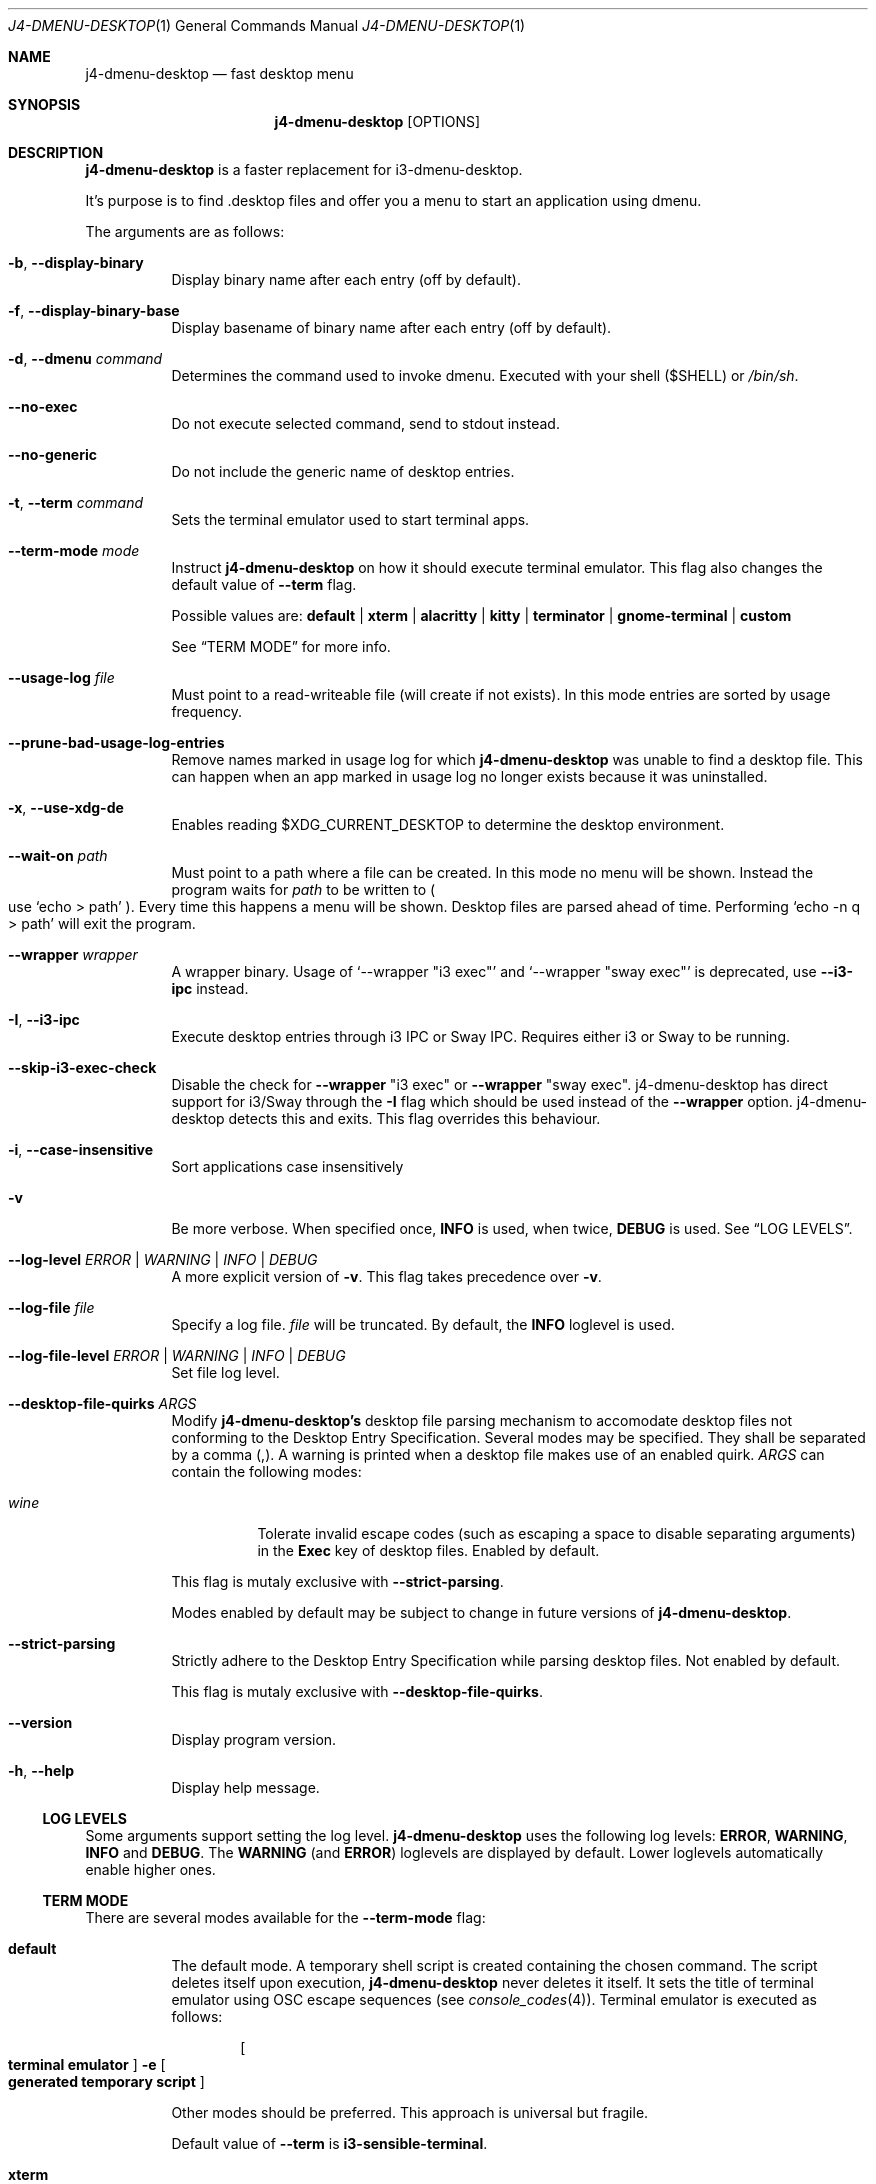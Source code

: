 .Dd $Mdocdate: January 10 2024$
.Dt J4-DMENU-DESKTOP 1
.Os
.Sh NAME
.Nm j4-dmenu-desktop
.Nd fast desktop menu
.Sh SYNOPSIS
.Nm
.Op OPTIONS
.Sh DESCRIPTION
.Nm
is a faster replacement for i3-dmenu-desktop.
.Pp
It's purpose is to find .desktop files and offer you a menu to start an
application using dmenu.
.Pp
The arguments are as follows:
.Bl -tag -width Ds
.It Fl b , Fl Fl display-binary
Display binary name after each entry (off by default).
.It Fl f , Fl Fl display-binary-base
Display basename of binary name after each entry (off by default).
.It Fl d , Fl Fl dmenu Ar command
Determines the command used to invoke dmenu.
Executed with your shell
.Pq Ev $SHELL
or
.Pa /bin/sh .
.It Fl Fl no-exec
Do not execute selected command, send to stdout instead.
.It Fl Fl no-generic
Do not include the generic name of desktop entries.
.It Fl t , Fl Fl term Ar command
Sets the terminal emulator used to start terminal apps.
.It Fl Fl term-mode Ar mode
Instruct
.Nm
on how it should execute terminal emulator.
This flag also changes the default value of
.Fl Fl term
flag.
.Pp
Possible values are:
.Cm default | xterm | alacritty | kitty | terminator | gnome-terminal | custom
.Pp
See
.Sx TERM MODE
for more info.
.It Fl Fl usage-log Ar file
Must point to a read-writeable file (will create if not exists). In this mode
entries are sorted by usage frequency.
.It Fl Fl prune-bad-usage-log-entries
Remove names marked in usage log for which
.Nm
was unable to find a desktop file.
This can happen when an app marked in usage log no longer exists because it was
uninstalled.
.It Fl x , Fl Fl use-xdg-de
Enables reading
.Ev $XDG_CURRENT_DESKTOP
to determine the desktop environment.
.It Fl Fl wait-on Ar path
Must point to a path where a file can be created.
In this mode no menu will be shown.
Instead the program waits for
.Ar path
to be written to
.Po
use
.Ql echo > path
.Pc .
Every time this happens a menu will be shown.
Desktop files are parsed ahead of time.
Performing
.Ql echo -n q > path
will exit the program.
.It Fl Fl wrapper Ar wrapper
A wrapper binary.
Usage of
.Ql --wrapper Qq i3 exec
and
.Ql --wrapper Qq sway exec
is deprecated, use
.Fl Fl i3-ipc
instead.
.It Fl I , Fl Fl i3-ipc
Execute desktop entries through i3 IPC or Sway IPC.
Requires either i3 or Sway to be running.
.It Fl Fl skip-i3-exec-check
Disable the check for
.Fl Fl wrapper Qq i3 exec
or
.Fl Fl wrapper Qq sway exec .
j4-dmenu-desktop has direct support for i3/Sway through the
.Fl I
flag which should be used instead of the
.Fl Fl wrapper
option. j4-dmenu-desktop detects this and exits.
This flag overrides this behaviour.
.It Fl i , Fl Fl case-insensitive
Sort applications case insensitively
.It Fl v
Be more verbose.
When specified once,
.Cm INFO
is used, when twice,
.Cm DEBUG
is used.
See
.Sx LOG LEVELS .
.It Fl Fl log-level Ar ERROR | WARNING | INFO | DEBUG
A more explicit version of
.Fl v .
This flag takes precedence over
.Fl v .
.It Fl Fl log-file Ar file
Specify a log file.
.Ar file
will be truncated.
By default, the
.Cm INFO
loglevel is used.
.It Fl Fl log-file-level Ar ERROR | WARNING | INFO | DEBUG
Set file log level.
.It Fl Fl desktop-file-quirks Ar ARGS
Modify
.Nm j4-dmenu-desktop's
desktop file parsing mechanism to accomodate desktop files not conforming to the
Desktop Entry Specification.
Several modes may be specified.
They shall be separated by a comma (,).
A warning is printed when a desktop file makes use of an enabled quirk.
.Ar ARGS
can contain the following modes:
.Bl -tag -width Ds
.It Ar wine
Tolerate invalid escape codes
.Pq such as escaping a space to disable separating arguments
in the
.Cm Exec
key of desktop files.
Enabled by default.
.El
.Pp
This flag is mutaly exclusive with
.Fl Fl strict-parsing .
.Pp
Modes enabled by default may be subject to change in future versions of
.Nm .
.It Fl Fl strict-parsing
Strictly adhere to the Desktop Entry Specification while parsing desktop files.
Not enabled by default.
.Pp
This flag is mutaly exclusive with
.Fl Fl desktop-file-quirks .
.It Fl Fl version
Display program version.
.It Fl h , Fl Fl help
Display help message.
.El
.Ss LOG LEVELS
Some arguments support setting the log level.
.Nm
uses the following log levels:
.Cm ERROR , WARNING , INFO
and
.Cm DEBUG .
The
.Cm WARNING
(and
.Cm ERROR )
loglevels are displayed by default.
Lower loglevels automatically enable higher ones.
.Ss TERM MODE
There are several modes available for the
.Fl Fl term-mode
flag:
.Bl -tag -width Ds
.It Cm default
The default mode.
A temporary shell script is created containing the chosen command.
The script deletes itself upon execution,
.Nm
never deletes it itself.
It sets the title of terminal emulator using OSC escape sequences
.Pq see Xr console_codes 4 .
Terminal emulator is executed as follows:
.Pp
.Dl Bo Cm terminal\ emulator Bc Fl e Bo Cm generated\ temporary\ script Bc
.Pp
Other modes should be preferred.
This approach is universal but fragile.
.Pp
Default value of
.Fl Fl term
is
.Ic i3-sensible-terminal .
.It Cm xterm
Use
.Ic xterm
calling convention:
.Pp
.Dl Bo Cm terminal\ emulator Bc Fl title Bo Cm desktop\ app\ Name Bc Fl e \
Bo Cm command\ line Bc
.Pp
Default value of
.Fl Fl term
is
.Ic xterm .
Other compatible terminal emulators include:
.Ic rxvt-unicode .
.It Cm alacritty
Use
.Ic alacritty
calling convention:
.Pp
.Dl Bo Cm terminal\ emulator Bc Fl T Bo Cm desktop\ app\ Name Bc Fl e \
Bo Cm command\ line Bc
.Pp
Default value of
.Fl Fl term
is
.Ic alacritty .
Other compatible terminal emulators include:
.Ic st , foot .
.It Cm kitty
Use
.Ic kitty
calling convention:
.Pp
.Dl Bo Cm terminal\ emulator Bc Fl T Bo Cm desktop\ app\ Name Bc\
 Bo Cm command\ line Bc
.Pp
Default value of
.Fl Fl term
is
.Ic kitty .
Other compatible terminal emulators include:
.Ic foot .
.It Cm terminator
Use
.Ic terminator
calling convention:
.Pp
.Dl Bo Cm terminal\ emulator Bc Fl T Bo Cm desktop\ app\ Name Bc\
 Fl x Bo Cm command\ line Bc
.Pp
Default value of
.Fl Fl term
is
.Ic terminator .
Other compatible terminal emulators include:
.Ic xfce4-terminal .
.It Cm gnome-terminal
Use
.Ic gnome-terminal
calling convention:
.Pp
.Dl Bo Cm terminal\ emulator Bc Fl Fl title Bo Cm desktop\ app\ Name Bc Fl \- \
Bo Cm command\ line Bc
.Pp
Default value of
.Fl Fl term
is
.Ic gnome-terminal .
.It Cm custom
Allow for completely custom handling of
.Fl Fl term .
When
.Fl Fl term-mode Cm custom
is passed, an alternative system for handling
.Fl Fl term
is used.
It is handled as a list of arguments separated by space
.Pq " " .
No other whitespace characters act as an argument separator (this behavior
differs from the shell).
.Pp
Multiple consecutive space characters will be treated as a single space (except
for escaped spaces).
Leading and trailing spaces in
.Fl Fl term
will be ignored.
This means that it is
.Em not
possible to pass zero-length arguments to
.Fl Fl term .
.Pp
The contents of
.Fl Fl term
are
.Em not
executed through a shell.
This means that shell constructs like redirection,
.Ic &&
and
.Ic ||
chaining and more will not work.
If you need this, you can either create a wrapper shell script and call it from
.Fl Fl term
or you can call
.Cm /bin/sh -c
or some other shell directly from
.Fl Fl term
(although using a wrapper script should be preferred, because it is clearer and
simpler to use).
.Pp
The following placeholders are recognised:
.Bl -tag -width indent-two
.It Brq Ic name
Name of desktop app.
Useful for setting the title.
.It Brq Ic cmdline@
Command line to be executed expanded as separate arguments.
This must be an independent argument;
.Ql Cm j4-dmenu-desktop Fl Fl term-mode Cm custom Fl Fl term Qq Fl e= Ns Brq cmdline@
is invalid.
.It Brq Ic cmdline*
Command line to be executed expanded as a single argument.
.Brq Ic cmdline@
should be preferred.
Arguments will be escaped; Contents of
.Brq Ic cmdline*
can be passed to
.Cm /bin/sh -c
safely.
.It Brq Ic script
Filename of a script generated by
.Nm .
This is the same script used by
.Fl Fl term-mode Cm default .
The script will be generated only if this placeholder is specified at least once
in
.Fl Fl term .
The script sets terminal title itself, it souldn't be necessary to set it
manually.
.Pp
.Brq Ic cmdline@
and
.Brq Ic cmdline*
should be preferred over
.Brq Ic script .
.El
.Pp
The following escape sequences are recognised:
.Bl -tag -width indent-two
.It Sy \e\e
Literal
.Sy \e
character.
.It Sy \e{
Literal
.Sy {
character.
.It Sy \e\  Ns
.Pq backslash with space
Do not handle the following space as an argument separator.
.El
.Pp
Undefined escape sequences and placeholders will result in an error message and
program termination.
.Pp
Default value of
.Fl Fl term
is same as of
.Cm default
term mode.
.Pp
.\" The following list should be in sync with pytest testsuite!
.\" =========================================================
This is how other modes look when written using
.Cm custom
mode:
.Bl -hang -width indent-two
.It Cm default
.Ql j4-dmenu-desktop --term-mode custom --term Qq i3-sensible-terminal -e Brq\
 script
.It Cm xterm
.Ql j4-dmenu-desktop --term-mode custom --term Qq xterm -title Bro name Brc\
 -e Brq cmdline@
.It Cm alacritty
.Ql j4-dmenu-desktop --term-mode custom --term Qq alacritty -T Bro name Brc\
 -e Brq cmdline@
.It Cm kitty
.Ql j4-dmenu-desktop --term-mode custom --term Qq kitty -T Bro name Brc Brq\
 cmdline@
.It Cm terminator
.Ql j4-dmenu-desktop --term-mode custom --term Qq terminator -T Bro name Brc\
 -x Brq cmdline@
.It Cm gnome-terminal
.Ql j4-dmenu-desktop --term-mode custom --term Qq gnome-terminal --title Bro\
 name Brc -- Brq cmdline@
.El
.Pp
This is how the deprecated -e flag of gnome-terminal could be used:
.Pp
.Dl j4-dmenu-desktop --term-mode custom --term Qq gnome-terminal --title Bro name Brc -e Brq cmdline*
.Pp
This is how placeholders can be escaped:
.Pp
.Dl j4-dmenu-desktop --term-mode custom --term Qq echo \e Ns Bro name Brc Ns \e \e Ns Brq cmdline*
.Pp
.Fl Fl term
receives two arguments:
.Ql echo
and
.Ql Bro name Brc Brq cmdline* ,
no placeholders are replaced.
.Nm
would see three arguments instead of two if the second
.Sy \e
had not been passed.
.El
.Sh ENVIRONMENT
.Bl -tag -width Ds
.It Ev I3SOCK
This variable overwrites the i3/Sway IPC socket path.
.It Ev XDG_DATA_HOME
Primary directory containing desktop files.
.It Ev XDG_DATA_DIRS
Additional directories containing desktop files.
.It Ev XDG_CURRENT_DESKTOP
Current desktop environment used for enabling/disabling desktop environemnt
dependent desktop files.
Must be enabled by
.Fl Fl use-xdg-de .
.El
.Pp
Standard environmental variables for locales are acknowledged in addition to
those listed above.
The exact environmental variables used are implementation-dependent, but setting
.Ev LC_MESSAGES , LC_ALL
or
.Ev LANG
should generally work.
.Sh SEE ALSO
.Lk https://github.com/enkore/j4-dmenu-desktop
.Sh COPYRIGHT
Copyright (C) 2013 enkore
.Eo < Mt public+j4-dmenu-desktop@enkore.de Ec >
.Pp
This program is free software: you can redistribute it and/or modify it under
the terms of the GNU General Public License as published by the Free Software
Foundation, either version 3 of the License, or (at your option) any later
version.
.Pp
This program is distributed in the hope that it will be useful, but WITHOUT ANY
WARRANTY; without even the implied warranty of MERCHANTABILITY or FITNESS FOR A
PARTICULAR PURPOSE.
See the GNU General Public License for more details.
.Pp
You should have received a copy of the GNU General Public License along with
this program.
If not, see
.Eo < Lk http://www.gnu.org/licenses/ Ec > .
